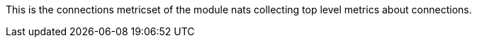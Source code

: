 This is the connections metricset of the module nats collecting top level metrics about connections.
